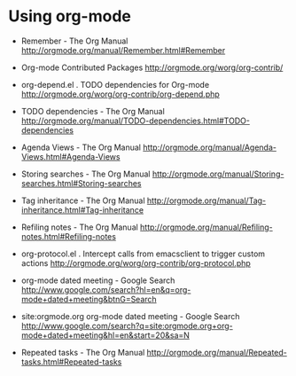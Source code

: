 * Using org-mode

  - Remember - The Org Manual
    http://orgmode.org/manual/Remember.html#Remember

  - Org-mode Contributed Packages
    http://orgmode.org/worg/org-contrib/

  - org-depend.el . TODO dependencies for Org-mode
    http://orgmode.org/worg/org-contrib/org-depend.php

  - TODO dependencies - The Org Manual
    http://orgmode.org/manual/TODO-dependencies.html#TODO-dependencies

  - Agenda Views - The Org Manual
    http://orgmode.org/manual/Agenda-Views.html#Agenda-Views

  - Storing searches - The Org Manual
    http://orgmode.org/manual/Storing-searches.html#Storing-searches

  - Tag inheritance - The Org Manual
    http://orgmode.org/manual/Tag-inheritance.html#Tag-inheritance

  - Refiling notes - The Org Manual
    http://orgmode.org/manual/Refiling-notes.html#Refiling-notes

  - org-protocol.el . Intercept calls from emacsclient to trigger custom actions
    http://orgmode.org/worg/org-contrib/org-protocol.php

  - org-mode dated meeting - Google Search
    http://www.google.com/search?hl=en&q=org-mode+dated+meeting&btnG=Search

  - site:orgmode.org org-mode dated meeting - Google Search
    http://www.google.com/search?q=site:orgmode.org+org-mode+dated+meeting&hl=en&start=20&sa=N

  - Repeated tasks - The Org Manual
    http://orgmode.org/manual/Repeated-tasks.html#Repeated-tasks

